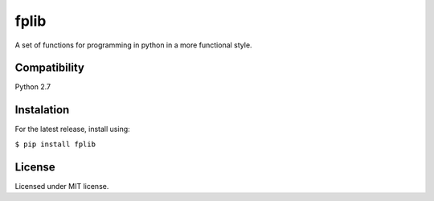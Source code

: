 *****
fplib
*****

A set of functions for programming in python in a more functional style. 

Compatibility
*************

Python 2.7

Instalation
***********

For the latest release, install using: 

``$ pip install fplib``

License
*******

Licensed under MIT license.
